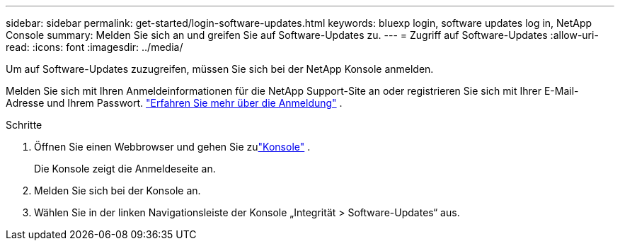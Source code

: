---
sidebar: sidebar 
permalink: get-started/login-software-updates.html 
keywords: bluexp login, software updates log in, NetApp Console 
summary: Melden Sie sich an und greifen Sie auf Software-Updates zu. 
---
= Zugriff auf Software-Updates
:allow-uri-read: 
:icons: font
:imagesdir: ../media/


[role="lead"]
Um auf Software-Updates zuzugreifen, müssen Sie sich bei der NetApp Konsole anmelden.

Melden Sie sich mit Ihren Anmeldeinformationen für die NetApp Support-Site an oder registrieren Sie sich mit Ihrer E-Mail-Adresse und Ihrem Passwort. link:https://docs.netapp.com/us-en/bluexp-setup-admin/task-logging-in.html["Erfahren Sie mehr über die Anmeldung"^] .

.Schritte
. Öffnen Sie einen Webbrowser und gehen Sie zulink:https://console.netapp.com/["Konsole"^] .
+
Die Konsole zeigt die Anmeldeseite an.

. Melden Sie sich bei der Konsole an.
. Wählen Sie in der linken Navigationsleiste der Konsole „Integrität > Software-Updates“ aus.

